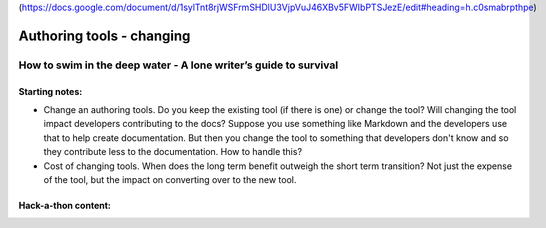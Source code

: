(https://docs.google.com/document/d/1sylTnt8rjWSFrmSHDlU3VjpVuJ46XBv5FWIbPTSJezE/edit#heading=h.c0smabrpthpe)

**************************
Authoring tools - changing
**************************

=================================================================
How to swim in the deep water - A lone writer’s guide to survival
=================================================================


Starting notes: 
---------------

* Change an authoring tools. Do you keep the existing tool (if there is one) or change the tool? Will changing the tool impact developers contributing to the docs? Suppose you use something like Markdown and the developers use that to help create documentation.  But then you change the tool to something that developers don't know and so they contribute less to the documentation.  How to handle this?
* Cost of changing tools. When does the long term benefit outweigh the short term transition? Not just the expense of the tool, but the impact on converting over to the new tool.

Hack-a-thon content:
---------------------
